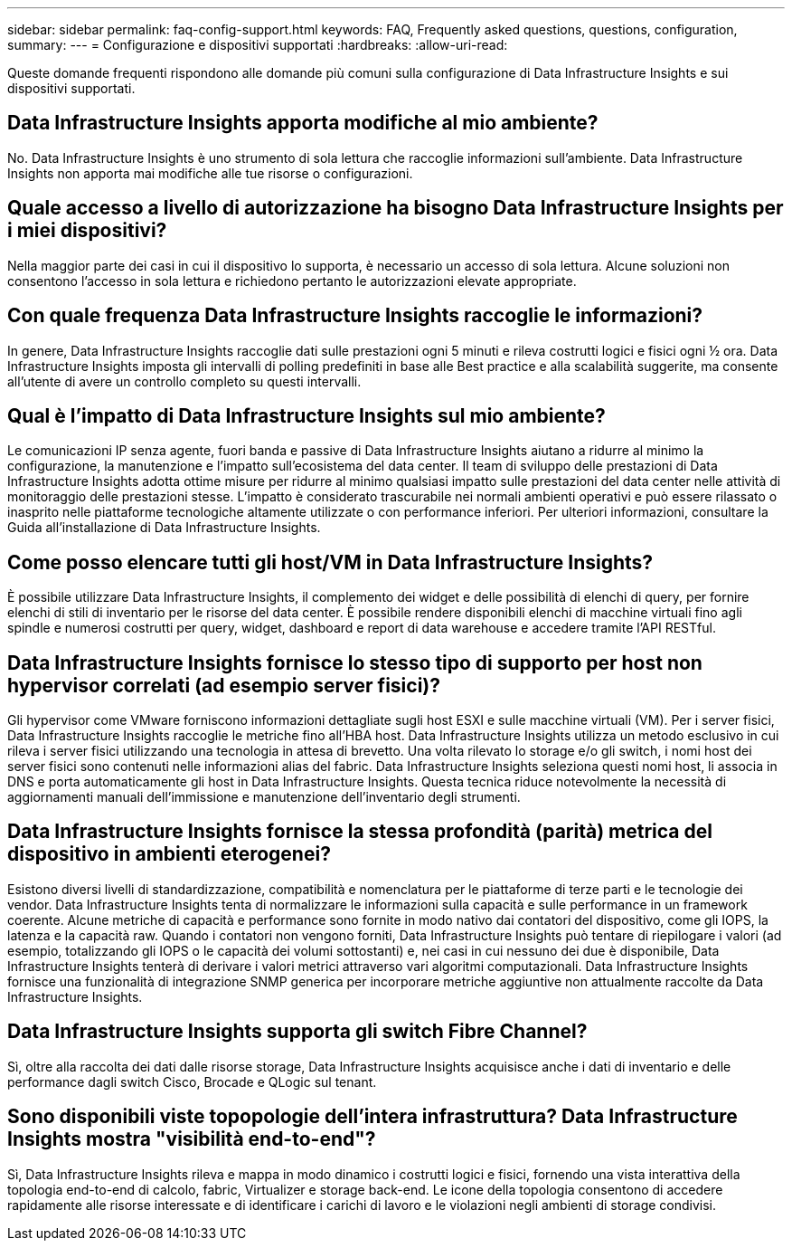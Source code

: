 ---
sidebar: sidebar 
permalink: faq-config-support.html 
keywords: FAQ, Frequently asked questions, questions, configuration, 
summary:  
---
= Configurazione e dispositivi supportati
:hardbreaks:
:allow-uri-read: 


[role="lead"]
Queste domande frequenti rispondono alle domande più comuni sulla configurazione di Data Infrastructure Insights e sui dispositivi supportati.



== Data Infrastructure Insights apporta modifiche al mio ambiente?

No. Data Infrastructure Insights è uno strumento di sola lettura che raccoglie informazioni sull'ambiente. Data Infrastructure Insights non apporta mai modifiche alle tue risorse o configurazioni.



== Quale accesso a livello di autorizzazione ha bisogno Data Infrastructure Insights per i miei dispositivi?

Nella maggior parte dei casi in cui il dispositivo lo supporta, è necessario un accesso di sola lettura. Alcune soluzioni non consentono l'accesso in sola lettura e richiedono pertanto le autorizzazioni elevate appropriate.



== Con quale frequenza Data Infrastructure Insights raccoglie le informazioni?

In genere, Data Infrastructure Insights raccoglie dati sulle prestazioni ogni 5 minuti e rileva costrutti logici e fisici ogni ½ ora. Data Infrastructure Insights imposta gli intervalli di polling predefiniti in base alle Best practice e alla scalabilità suggerite, ma consente all'utente di avere un controllo completo su questi intervalli.



== Qual è l'impatto di Data Infrastructure Insights sul mio ambiente?

Le comunicazioni IP senza agente, fuori banda e passive di Data Infrastructure Insights aiutano a ridurre al minimo la configurazione, la manutenzione e l'impatto sull'ecosistema del data center. Il team di sviluppo delle prestazioni di Data Infrastructure Insights adotta ottime misure per ridurre al minimo qualsiasi impatto sulle prestazioni del data center nelle attività di monitoraggio delle prestazioni stesse. L'impatto è considerato trascurabile nei normali ambienti operativi e può essere rilassato o inasprito nelle piattaforme tecnologiche altamente utilizzate o con performance inferiori. Per ulteriori informazioni, consultare la Guida all'installazione di Data Infrastructure Insights.



== Come posso elencare tutti gli host/VM in Data Infrastructure Insights?

È possibile utilizzare Data Infrastructure Insights, il complemento dei widget e delle possibilità di elenchi di query, per fornire elenchi di stili di inventario per le risorse del data center. È possibile rendere disponibili elenchi di macchine virtuali fino agli spindle e numerosi costrutti per query, widget, dashboard e report di data warehouse e accedere tramite l'API RESTful.



== Data Infrastructure Insights fornisce lo stesso tipo di supporto per host non hypervisor correlati (ad esempio server fisici)?

Gli hypervisor come VMware forniscono informazioni dettagliate sugli host ESXI e sulle macchine virtuali (VM). Per i server fisici, Data Infrastructure Insights raccoglie le metriche fino all'HBA host. Data Infrastructure Insights utilizza un metodo esclusivo in cui rileva i server fisici utilizzando una tecnologia in attesa di brevetto. Una volta rilevato lo storage e/o gli switch, i nomi host dei server fisici sono contenuti nelle informazioni alias del fabric. Data Infrastructure Insights seleziona questi nomi host, li associa in DNS e porta automaticamente gli host in Data Infrastructure Insights. Questa tecnica riduce notevolmente la necessità di aggiornamenti manuali dell'immissione e manutenzione dell'inventario degli strumenti.



== Data Infrastructure Insights fornisce la stessa profondità (parità) metrica del dispositivo in ambienti eterogenei?

Esistono diversi livelli di standardizzazione, compatibilità e nomenclatura per le piattaforme di terze parti e le tecnologie dei vendor. Data Infrastructure Insights tenta di normalizzare le informazioni sulla capacità e sulle performance in un framework coerente. Alcune metriche di capacità e performance sono fornite in modo nativo dai contatori del dispositivo, come gli IOPS, la latenza e la capacità raw. Quando i contatori non vengono forniti, Data Infrastructure Insights può tentare di riepilogare i valori (ad esempio, totalizzando gli IOPS o le capacità dei volumi sottostanti) e, nei casi in cui nessuno dei due è disponibile, Data Infrastructure Insights tenterà di derivare i valori metrici attraverso vari algoritmi computazionali. Data Infrastructure Insights fornisce una funzionalità di integrazione SNMP generica per incorporare metriche aggiuntive non attualmente raccolte da Data Infrastructure Insights.



== Data Infrastructure Insights supporta gli switch Fibre Channel?

Sì, oltre alla raccolta dei dati dalle risorse storage, Data Infrastructure Insights acquisisce anche i dati di inventario e delle performance dagli switch Cisco, Brocade e QLogic sul tenant.



== Sono disponibili viste topopologie dell'intera infrastruttura? Data Infrastructure Insights mostra "visibilità end-to-end"?

Sì, Data Infrastructure Insights rileva e mappa in modo dinamico i costrutti logici e fisici, fornendo una vista interattiva della topologia end-to-end di calcolo, fabric, Virtualizer e storage back-end. Le icone della topologia consentono di accedere rapidamente alle risorse interessate e di identificare i carichi di lavoro e le violazioni negli ambienti di storage condivisi.

